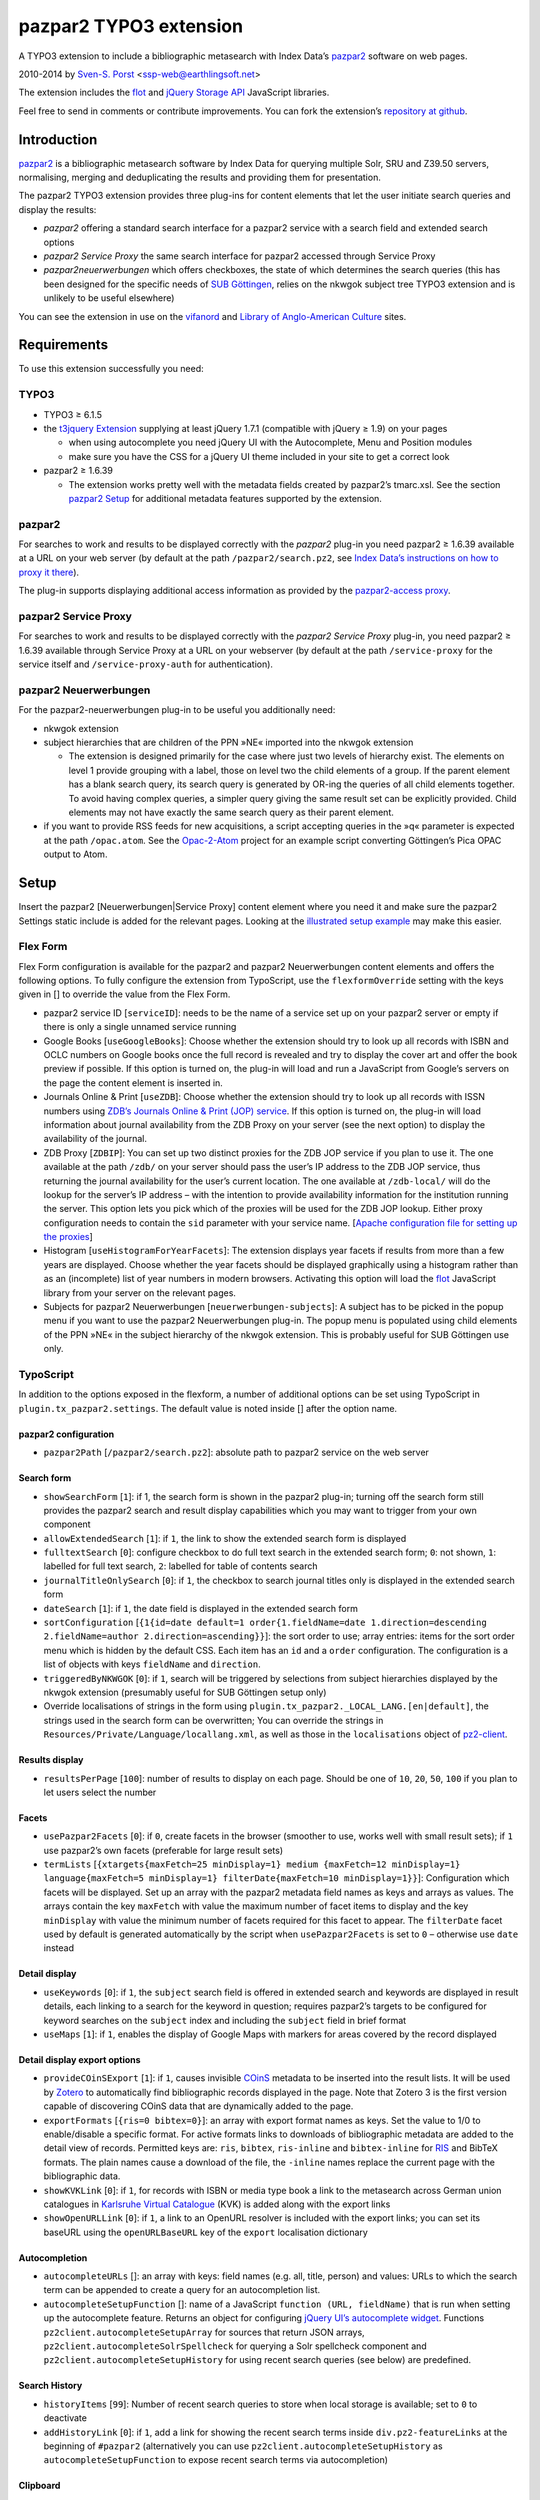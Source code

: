 pazpar2 TYPO3 extension
=======================

A TYPO3 extension to include a bibliographic metasearch with Index Data’s
`pazpar2 <http://www.indexdata.com/pazpar2/>`__ software on web pages.

2010-2014 by `Sven-S. Porst <http://earthlingsoft.net/ssp/>`__ <`ssp-web@earthlingsoft.net <mailto:ssp-web@earthlingsoft.net?subject=pazpar2%20TYPO3%20Extension>`__\ >

The extension includes the `flot <http://www.flotcharts.org/>`__
and `jQuery Storage API  <https://github.com/julien-maurel/jQuery-Storage-API>`__
JavaScript libraries.

Feel free to send in comments or contribute improvements. You can fork
the extension’s `repository at github <https://github.com/ssp/typo3-pazpar2>`__.


Introduction
------------

`pazpar2 <http://www.indexdata.com/pazpar2/>`__ is a bibliographic
metasearch software by Index Data for querying multiple Solr, SRU and
Z39.50 servers, normalising, merging and deduplicating the results and
providing them for presentation.

The pazpar2 TYPO3 extension provides three plug-ins for content elements
that let the user initiate search queries and display the results:

-  *pazpar2* offering a standard search interface for a pazpar2 service
   with a search field and extended search options
-  *pazpar2 Service Proxy* the same search interface for pazpar2
   accessed through Service Proxy
-  *pazpar2neuerwerbungen* which offers checkboxes, the state of which
   determines the search queries (this has been designed for the
   specific needs of `SUB Göttingen <http://www.sub.uni-goettingen.de>`__,
   relies on the nkwgok subject tree TYPO3 extension and is unlikely to be
   useful elsewhere)

You can see the extension in use on the `vifanord <http://vifanord.de/?id=16>`__
and `Library of Anglo-American
Culture <http://aac.sub.uni-goettingen.de/>`__ sites.


Requirements
------------

To use this extension successfully you need:

TYPO3
~~~~~

-  TYPO3 ≥ 6.1.5
-  the `t3jquery Extension <http://typo3.org/extensions/repository/view/t3jquery>`__
   supplying at least jQuery 1.7.1 (compatible with jQuery ≥ 1.9) on your pages

   - when using autocomplete you need jQuery UI with the Autocomplete,
     Menu and Position modules
   - make sure you have the CSS for a jQuery UI theme included in your
     site to get a correct look

-  pazpar2 ≥ 1.6.39

   - The extension works pretty well with the metadata fields created by
     pazpar2’s tmarc.xsl. See the section `pazpar2 Setup <#pazpar2-setup>`__
     for additional metadata features supported by the extension.

pazpar2
~~~~~~~

For searches to work and results to be displayed correctly with the
*pazpar2* plug-in you need pazpar2 ≥ 1.6.39 available at a URL on your
web server (by default at the path ``/pazpar2/search.pz2``, see `Index Data’s
instructions on how to proxy it
there <http://www.indexdata.com/pazpar2/doc/installation.apache2proxy.html>`__).

The plug-in supports displaying additional access information as
provided by the `pazpar2-access
proxy <https://github.com/subugoe/pazpar2-access>`__.

pazpar2 Service Proxy
~~~~~~~~~~~~~~~~~~~~~

For searches to work and results to be displayed correctly with the
*pazpar2 Service Proxy* plug-in, you need pazpar2 ≥ 1.6.39 available
through Service Proxy at a URL on your webserver (by default at the path
``/service-proxy`` for the service itself and ``/service-proxy-auth`` for
authentication).

pazpar2 Neuerwerbungen
~~~~~~~~~~~~~~~~~~~~~~

For the pazpar2-neuerwerbungen plug-in to be useful you additionally
need:

-  nkwgok extension
-  subject hierarchies that are children of the PPN »NE« imported into
   the nkwgok extension

   -  The extension is designed primarily for the case where just two
      levels of hierarchy exist. The elements on level 1 provide
      grouping with a label, those on level two the child elements of a
      group. If the parent element has a blank search query, its search
      query is generated by OR-ing the queries of all child elements
      together. To avoid having complex queries, a simpler query giving
      the same result set can be explicitly provided. Child elements may
      not have exactly the same search query as their parent element.

-  if you want to provide RSS feeds for new acquisitions, a script
   accepting queries in the »q« parameter is expected at the path
   ``/opac.atom``. See the
   `Opac-2-Atom <https://github.com/subugoe/Opac-2-Atom>`__ project for an
   example script converting Göttingen’s Pica OPAC output to Atom.


Setup
-----

Insert the pazpar2 [Neuerwerbungen\|Service Proxy] content element where
you need it and make sure the pazpar2 Settings static include is added
for the relevant pages. Looking at the `illustrated setup
example <https://github.com/ssp/typo3-pazpar2/blob/master/Documentation/Setup.md>`__
may make this easier.

Flex Form
~~~~~~~~~

Flex Form configuration is available for the pazpar2 and pazpar2
Neuerwerbungen content elements and offers the following options.
To fully configure the extension from TypoScript, use the ``flexformOverride``
setting with the keys given in [] to override the value from the Flex Form.

-  pazpar2 service ID [``serviceID``]: needs to be the name of a
   service set up on your pazpar2 server or empty if there is only a
   single unnamed service running
-  Google Books [``useGoogleBooks``]: Choose whether the extension
   should try to look up all records with ISBN and OCLC numbers on
   Google books once the full record is revealed and try to display the
   cover art and offer the book preview if possible. If this option is
   turned on, the plug-in will load and run a JavaScript from Google’s
   servers on the page the content element is inserted in.
-  Journals Online & Print [``useZDB``]: Choose whether the extension
   should try to look up all records with ISSN numbers using `ZDB’s
   Journals Online & Print (JOP)
   service <http://www.zeitschriftendatenbank.de/services/journals-online-print/>`__.
   If this option is turned on, the plug-in will load information about
   journal availability from the ZDB Proxy on your server (see the next option)
   to display the availability of the journal.
-  ZDB Proxy [``ZDBIP``]: You can set up two distinct proxies for the
   ZDB JOP service if you plan to use it. The one available at the path
   ``/zdb/`` on your server should pass the user’s IP address to the ZDB JOP
   service, thus returning the journal availability for the user’s
   current location. The one available at ``/zdb-local/`` will do the lookup
   for the server’s IP address – with the intention to provide
   availability information for the institution running the server. This
   option lets you pick which of the proxies will be used for the ZDB
   JOP lookup. Either proxy configuration needs to contain the ``sid``
   parameter with your service name. [`Apache configuration file for
   setting up the
   proxies <https://raw.github.com/subugoe/vlibs-typo3/master/fileadmin/apache/zdb.conf>`__]
-  Histogram [``useHistogramForYearFacets``]: The extension displays
   year facets if results from more than a few years are displayed.
   Choose whether the year facets should be displayed graphically using
   a histogram rather than as an (incomplete) list of year numbers in
   modern browsers. Activating this option will load the
   `flot <http://www.flotcharts.org/>`__ JavaScript library from your
   server on the relevant pages.
-  Subjects for pazpar2 Neuerwerbungen [``neuerwerbungen-subjects``]:
   A subject has to be picked in the popup menu if you want to use the
   pazpar2 Neuerwerbungen plug-in. The popup menu is populated using
   child elements of the PPN »NE« in the subject hierarchy of the nkwgok
   extension. This is probably useful for SUB Göttingen use only.

TypoScript
~~~~~~~~~~

In addition to the options exposed in the flexform, a number of
additional options can be set using TypoScript in
``plugin.tx_pazpar2.settings``. The default value is noted inside []
after the option name.


pazpar2 configuration
......................

- ``pazpar2Path`` [``/pazpar2/search.pz2``]: absolute path to pazpar2
  service on the web server


Search form
...........

- ``showSearchForm`` [``1``]: if 1, the search form is shown in the
  pazpar2 plug-in; turning off the search form still provides the
  pazpar2 search and result display capabilities which you may want
  to trigger from your own component
- ``allowExtendedSearch`` [``1``]: if ``1``, the link to show the extended
  search form is displayed
- ``fulltextSearch`` [``0``]: configure checkbox to do full text search
  in the extended search form; ``0``: not shown, ``1``: labelled for
  full text search, ``2``: labelled for table of contents search
- ``journalTitleOnlySearch`` [``0``]: if ``1``, the checkbox to search
  journal titles only is displayed in the extended search form
- ``dateSearch`` [``1``]: if ``1``, the date field is displayed in the
  extended search form
- ``sortConfiguration`` [``{1{id=date default=1 order{1.fieldName=date
  1.direction=descending 2.fieldName=author 2.direction=ascending}}``]: the
  sort order to use; array entries: items for the sort order menu which
  is hidden by the default CSS. Each item has an ``id`` and a ``order``
  configuration. The configuration is a list of objects with keys
  ``fieldName`` and ``direction``.
- ``triggeredByNKWGOK`` [``0``]: if ``1``, search will be triggered by
  selections from subject hierarchies displayed by the nkwgok
  extension (presumably useful for SUB Göttingen setup only)
- Override localisations of strings in the form using
  ``plugin.tx_pazpar2._LOCAL_LANG.[en|default]``, the strings used
  in the search form can be overwritten; You can override the
  strings in ``Resources/Private/Language/locallang.xml``, as well as
  those in the ``localisations`` object of `pz2-client
  <https://github.com/ssp/pazpar2-js-client>`__.


Results display
...............

- ``resultsPerPage`` [``100``]: number of results to display on each
  page. Should be one of ``10``, ``20``, ``50``, ``100`` if you plan to let users
  select the number


Facets
......

- ``usePazpar2Facets`` [``0``]: if ``0``, create facets in the browser
  (smoother to use, works well with small result sets); if ``1`` use
  pazpar2’s own facets (preferable for large result sets)
- ``termLists`` [``{xtargets{maxFetch=25 minDisplay=1} medium
  {maxFetch=12 minDisplay=1} language{maxFetch=5 minDisplay=1}
  filterDate{maxFetch=10 minDisplay=1}}``]: Configuration
  which facets will be displayed. Set up an array with the pazpar2
  metadata field names as keys and arrays as values. The arrays
  contain the key ``maxFetch`` with value the maximum number of
  facet items to display and the key ``minDisplay`` with value the
  minimum number of facets required for this facet to appear. The
  ``filterDate`` facet used by default is generated automatically by
  the script when ``usePazpar2Facets`` is set to ``0`` – otherwise
  use ``date`` instead



Detail display
..............

- ``useKeywords`` [``0``]: if ``1``, the ``subject`` search field is offered in
  extended search and keywords are displayed in result details, each
  linking to a search for the keyword in question; requires
  pazpar2’s targets to be configured for keyword searches on the
  ``subject`` index and including the ``subject`` field in brief format
- ``useMaps`` [``1``]: if ``1``, enables the display of Google Maps with
  markers for areas covered by the record displayed


Detail display export options
.............................

- ``provideCOinSExport`` [``1``]: if ``1``, causes invisible
  `COinS <http://ocoins.info/>`__ metadata to be inserted into the
  result lists. It will be used by
  `Zotero <http://www.zotero.org/>`__ to automatically find
  bibliographic records displayed in the page. Note that Zotero 3 is
  the first version capable of discovering COinS data that are
  dynamically added to the page.
- ``exportFormats`` [``{ris=0 bibtex=0}``]: an array with export
  format names as keys. Set the value to 1/0 to enable/disable a
  specific format. For active formats links to downloads of
  bibliographic metadata are added to the detail view of records.
  Permitted keys are: ``ris``, ``bibtex``, ``ris-inline`` and
  ``bibtex-inline`` for
  `RIS <http://www.refman.com/support/risformat_intro.asp>`__ and
  BibTeX formats. The plain names cause a download of the file, the
  ``-inline`` names replace the current page with the bibliographic
  data.
- ``showKVKLink`` [``0``]: if ``1``, for records with ISBN or media
  type book a link to the metasearch across German union catalogues in
  `Karlsruhe Virtual
  Catalogue <http://www.ubka.uni-karlsruhe.de/kvk.html>`__ (KVK) is
  added along with the export links
- ``showOpenURLLink`` [``0``]: if ``1``, a link to an OpenURL resolver
  is included with the export links; you can set its baseURL using the
  ``openURLBaseURL`` key of the ``export`` localisation dictionary

Autocompletion
..............

- ``autocompleteURLs`` []: an array with keys: field names (e.g. all,
  title, person) and values: URLs to which the search term can be
  appended to create a query for an autocompletion list.
- ``autocompleteSetupFunction`` []: name of a JavaScript
  ``function (URL, fieldName)`` that is run when setting up the autocomplete
  feature. Returns an object for configuring `jQuery UI’s autocomplete
  widget <http://api.jqueryui.com/autocomplete/>`__.
  Functions ``pz2client.autocompleteSetupArray`` for sources that return
  JSON arrays, ``pz2client.autocompleteSolrSpellcheck`` for querying a
  Solr spellcheck component and ``pz2client.autocompleteSetupHistory``
  for using recent search queries (see below) are predefined.


Search History
..............

- ``historyItems`` [``99``]: Number of recent search queries to store when
  local storage is available; set to ``0`` to deactivate
- ``addHistoryLink`` [``0``]: if ``1``, add a link for showing the recent
  search terms inside ``div.pz2-featureLinks`` at the beginning of ``#pazpar2``
  (alternatively you can use ``pz2client.autocompleteSetupHistory`` as
  ``autocompleteSetupFunction`` to expose recent search terms via autocompletion)


Clipboard
.........

- ``useClipboard`` [``0``]: if ``1``, offer storing results in the clipboard
  when local storage is available
- ``addClipboardLink`` [``0``]: if ``1``, add a link for showing the clipboard
  inside ``div.pz2-featureLinks`` at the beginning of ``#pazpar2``


Highlighting
............
- ``highlightSearchTerms`` [``0``]: if ``1``, try to highlight the search terms
  found in the results’ fields


included files
..............

- ``CSSPath`` [``EXT:pazpar2/Resources/Public/pz2-client/pz2.css``]: CSS
  file included to style the search form and search results
- ``pz2-clientJSPath``
  [``EXT:pazpar2/Resources/Public/pz2-client/pz2-client.min.js``]:
  JavaScript handling the user interaction and display of results
- ``flotJSPath``
  [``EXT:pazpar2/Resources/Public/pz2-client/jquery.flot+selection.min.js``]:
  `flot <http://www.flotcharts.org/>`__ graphing library with selection module
- ``jquery-storageJSPath``
  [``EXT:pazpar2/Resources/Public/pz2-client/jquery-storage/jquery.storageapi.min.js``]:
  `jQuery Storage API  <https://github.com/julien-maurel/jQuery-Storage-API>`__ module


``plugin.tx_pazpar2_pazpar2serviceproxy.settings``
..................................................

- ``serviceProxyAuthPath`` [``/service-proxy-auth``]: absolute path to
  Service Proxy authentication on the web server
- ``serviceProxyPath`` [``/service-proxy/``]: absolute path to Service
  Proxy on the web server
- ``pz2urlrecipeJSPath``
  [``EXT:pazpar2/Resources/Public/pz2-client/mk2.js``]: JavaScript for
  applying URL recipes


``plugin.tx_pazpar2_pazpar2neuerwerbungen.settings``
....................................................

- ``useAtomFeed`` [``1``]: if 1, a link to an Atom feed is displayed
  along with the Neuerwerbungen form and inserted into the page’s
  ``<head>``
- ``numberOfMonths`` [``13``]: the number of months to display in the
  popup menu for date selection
- ``pz2-neuerwerbungenCSSPath``
  [``EXT:pazpar2/Resources/Public/pz2-client/pz2-neuerwerbungen.css``]:
  Additional CSS file included if the pazpar2-neuerwerbungen plug-in
  is used
- ``pz2-neuerwerbungenJSPath``
  [``EXT:pazpar2/Resources/Public/pz2-client/pz2-neuerwerbungen.js``]:
  Additional JavaScript included if the pazpar2-neuerwerbungen
  plug-in is used



pazpar2 Setup
-------------

pazpar2 services used by the extension need to have specific settings
for the search keys as well as for the metadata they provide for the
searches to work and the quality of the displayed data to be reasonable.


Search keys
~~~~~~~~~~~

The search forms provided by the plug-ins use the following search keys which
must be set up in the pazpar2 service:

-  ``term`` - for default search
-  ``fulltext`` - for fulltext/toc search (use same as term if not
   available) [if the ``fulltextSearch`` setting is ``1``]
-  ``title``
-  ``journal`` - for journal title search [if the ``journalTitleOnlySearch``
   setting is ``1``]
-  ``person``
-  ``date``
-  ``nel`` - month index required by pazpar2 Neuerwerbungen only
   (required format: ``YYYYMM``)
-  ``subject`` [if the ``useKeywords`` setting is ``1``]

Sorting
~~~~~~~

The standard configuration requires the pazpar2 service to support
sorting by the metadata fields ``date`` and ``author``. It can be
reconfigured using the ``sortConfiguration`` TypoScript setting.

For example – if you want to offer a refined sorting by date, author
and relevance and have the fields involved in this set up in your
pazpar2 metadata configuration, you can use the TypoScript setup:

::

	plugin.tx_pazpar2.settings.sortConfiguration {
		1 {
			id = date
			default = 1
			order {
				1.fieldName = date
				1.direction = descending
				2.fieldName = author
				2.direction = ascending
				# 3.fieldName = title
				# 3.direction = ascending
				# 4.fieldName = title-number-section
				# 4.direction = ascending
			}
		}
		2 {
			id = author
			order {
				1.fieldName = author
				1.direction = ascending
				2.fieldName = date
				2.direction = descending
			}
		}
		3 {
			id = relevance
			order {
				1.fieldName = relevance
				1.direction = descending
				2.fieldName = date
				2.direction = descending
				3.fieldName = author
				3.direction = ascending
			}
		}
	}


Metadata format
~~~~~~~~~~~~~~~

The metadata expected by the extension to display results are based on
the metadata fields created by Index Data’s powerful
`tmarc.xsl <http://git.indexdata.com/?p=pazpar2.git;a=blob_plain;f=etc/tmarc.xsl;hb=HEAD>`__
stylesheet for extracting information from MARC records. In particular we
are using a `slightly extended version of tmarc.xsl <https://github.com/ssp/pazpar2-etc/blob/master/tmarc.xsl>`__ to
improve the display quality even further.

Fields used to display data if present:

- ``id``
- ``medium``
- ``title``
- ``title-remainder``
- ``title-number-section``
- ``title-responsibility``
- ``date``
- ``multivolume-title`` (not part of standard tmarc.xsl)
- ``series-title``
- ``author``
- ``other-person`` (not part of standard tmarc.xsl)
- ``corporate`` (not part of standard tmarc.xsl)
- ``meeting`` (not part of standard tmarc.xsl)
- ``journal-title``
- ``journal-subpart``
- ``volume-number``
- ``issue-number``
- ``pages-number``
- ``isbn``
- ``issn``
- ``pissn`` (not part of standard tmarc.xsl)
- ``eissn`` (not part of standard tmarc.xsl)
- ``oclc-number``
- ``zdb-number``
- ``doi`` (not part of standard tmarc.xsl)
- ``electronic-url``
- ``edition``
- ``publication-name``
- ``publication-place``
- ``physical-extent``
- ``description``
- ``language`` - ISO 639-2/B language code (not part of standard
  tmarc.xsl), German and English language names are included in the
  JavaScript
- ``abstract`` (not part of standard tmarc.xsl)
- ``catalogue-url`` (URL linking to the catalogue web page for that record,
  built using the stylesheets and setup for the various targets.)
- ``parent-catalogue-url`` (URL linking to the catalogue web page for
  related records to the current record, typically the containing
  parent collection.)
- ``subject``
- ``classification-msc`` (not part of standard tmarc.xsl)
- ``mapscale`` (not part of standard tmarc.xsl), display the scale of maps
  and potentially draw the region covered by the map on an interactive
  map on the web page
- ``creator`` (used for Guide records)
- ``country`` (not part of standard tmarc.xsl, used for Guide records)
- ``source-type`` (not part of standard tmarc.xsl, used for Guide records)

For the ``medium`` field, the supported types (with a localised name and
icon) are. Most of them come from standard tmarc.xsl analysis of MARC
records. A few depend on our refinements of tmarc.xsl and additional
information/analysis.

- ``article``
- ``audio-visual`` (may require tmarc.xsl output to be stripped of more
  specific media type information like dvd)
- ``book``
- ``data`` (not part of tmarc.xsl)
- ``electronic``
- ``image`` (not part of tmarc.xsl)
- ``journal``
- ``letter`` (not part of tmarc.xsl)
- ``manuscript`` (changed tmarc.xsl to recognise these)
- ``map``
- ``microform``
- ``music-score``
- ``multivolume`` (extended tmarc.xsl to recognise these)
- ``newspaper``
- ``recording``
- ``website`` (used for websites as found in SUB’s SSG-FI Guides, not
  coming from tmarc.xsl)
- ``multiple`` (used for merged records of varying media types as well as
  mixed-media items)

To get a better idea of the general setup, take a look at `our setup
files <https://github.com/ssp/pazpar2-config>`__, particularly the `AAC
service <https://github.com/ssp/pazpar2-config/blob/master/services/SUB/AAC.xml>`__
and the `gbv-sru
target <https://github.com/ssp/pazpar2-config/blob/master/settings/gbv-sru.xml>`__.



Bibliographic data export
-------------------------

To create proper downloads these are created in a slightly involved way
by sending the pazpar2 metadata back to server where the script
``Resources/Public/pz2-client/converter/convert-pazpar2-record.php`` is run.

Conversions done by that script use the stylesheets in
``Resources/Public/pz2-client/converter``. The conversion quality achieved
by those scripts is somewhat limited on a syntactic level due to the
inadequacies (RIS is defined to be
`non-Unicode <http://www.refman.com/support/risformat_fields_02.asp>`__
but we, like many others, send UTF-8 to accomodate non-Latin references
as well) or complexities (getting BibTeX escaping right is a major
effort [and occasionally undesirable as some mathematical sites includ
TeX code which benefits from not being escaped] so the lazy compromise
is to send UTF-8 as well).

Support for additional formats can be added to the extension by adding
an XSL file to the ``Resources/Public/pz2-client/converter`` folder,
registering it for a format name in the Array the beginning of
``Resources/Public/pz2-client/converter/convert-pazpar2-record.php`` and
adding the display strings for that format to the localisation.


Pazpar2 result export
---------------------

The extension can provide the full set of records retrieved from the pazpar2
service for the query. To retrieve it, use the following URL parameters in
addition to those for the query:

- ``tx_pazpar2_pazpar2[useJS]:no`` - force PHP to run the pazpar2 query
- ``tx_pazpar2_pazpar2[maximumResults]:10000`` - set the number of results you
  want to retrieve; for large result sets beware of PHP running out of memory
- ``tx_pazpar2_pazpar2[format]:json`` - JSON output
- ``type:1393975639`` - page type without template and ``application/json`` MIME-Type

The resulting JSON object has two keys:

- ``results`` - an object of the pazpar2 results
  * keys: pazpar2 merge keys
  * values: pazpar2 records as converted to arrays by TYPO3’s ``xml2array`` function
- ``stat`` - the last pazpar2 stat reply (to make errors available to the consumer)


Acknowledgements
----------------

- originally created 2010-2013 for `SUB Göttingen <http://www.sub.uni-goettingen.de>`__,
  many thanks to Ingo Pfennigstorf for his TYPO3 help
- with Service Proxy improvements 2013 for `Index Data <http://indexdata.com/>`__
- with improvements 2014 for `vifanord <http://vifanord.de/>`__
- includes media type icons by `Henrik Cederblad <http://cederbladdesign.com/>`__


TODO
----

- WAI-ARIA support
- HTML5 History support?


Version History
---------------

5.0.0 (2014-03-06)
	* **Require TYPO3 6.1**
	* **Require t3jquery**
	* **Change certain aspects of the configuration (localisation, sort)
	  and setup that will require users with customisations to review those**
	* **Make use of localisation for target names obligatory**
	* pz2-client:
		- Complete restructuring
		- Re-introduce ability to use pazpar2’s native facets
		- Add Clipboard
		- Add Search History
		- Add Search Term Highlighting
		- Add Open URL link in detail view
	* Re-work sort order configuration
	* Display ``corporate`` and ``meeting`` fields
	* Add ``settings.flexformOverride`` to configure without the Flex Form
	* Add JSON/XML output of all search results
4.0.4 (2013-10-25)
	* Readme fixes
4.0.3b (2013-09-26)
	* JavaScript fixes
4.0.2b (2013-09-16)
	* Switch to icon fonts for media types
4.0.1b (2013-08-15)
	* Silly bump of version number to help the confused TER
4.0.0b (2013-08-15)
	* Silly bump of version number to help the confused TER
3.0.1b (2013-07-30)
	* improvements to README, JavaScript client and configuration files
3.0.0b (2013-07-17)
	* add new Plug-In »pazpar2 Service Proxy« for use with
	  `Service Proxy <http://www.indexdata.com/service-proxy/>`__
	* process electronic-url fields in Service Proxy plugin
	* support loading autocomplete lists for the form fields
	* add class ``pz2-electronic-url`` to links
	* allow overriding JavaScript localisations from TypoScript
	* make number of results per page configurable from TypoScript
2.4.1 (2013-05-10)
	* fix KVK links
	* improve map display
	* improve configuration for turning off export formats
	* make pazpar2 service path configurable in JavaScript
2.4.0 (2013-02-28)
	* sort by ``title-number-section`` for identical titles
	* add fake manual for the benefit of TER
	* avoid warning in View Helper
	* add ID to CSS classes in the neuerwerbungen template [dsimm]
2.3.0 (2012-12-19)
	* adapt to new nkwgok database field names
2.2.2 (2012-12-17)
	* fix punctuation problems in md-title-responsibility
2.2.0 (2012-12-12)
	* display fewer ISBNs (JS)
	* fix count of additional facets
	* avoid duplicate facet list updates
	* adapt Neuerwerbungen month queries to new GBV Index format
2.1.0 (2012-09-20)
	* more generic display of journal information for articles
	* better handling of subject search when extended search is not available
	* use ZDB IDs to determine journal availability if no ISSN is available
	* make »No matching Records« display more visible
2.0.0 (2012-06-13)
	* cooperation with nkwgok requires at least version 2 of that extension
	* display improvements
	* support MathJax
	* add visible link to hide the status panel
	* fix bug in Google Books links
1.8.0 (2012-05-29)
	* fix localisation for keyword search field label
	* enable use of boolean operators in extended search fields
	* add display of MSC classification
	* make facet configuration accessible from TypoScript
	* add ability to display facets for the ``country`` field containing ISO 3166-1 alpha-2 country codes and the ``source-type`` field
1.7.0 (2012-03-30)
	* display the location covered by maps from the ``coordinates`` attribute of the ``mapscale`` field
	* Display the scale of maps from the ``mapscale`` field
	* Remove ZDB-JOP sid configuration from script, it has to be inserted into the URL by the proxy now
	* Add ability to display a link to the parent record (``catalogue-url-parent`` field)
	* Remove hard coded recognition and rewriting of Göttingen OPAC URLs, the same effect is achieved more generically by using at least revision v2 of `pazpar2-access <https://github.com/subugoe/pazpar2-access>`__
1.6.0 (2012-02-24)
	* restructure Resources/Public to provide the JavaScript interface as a standalone repository: `pazpar2-js-client <https://github.com/subugoe/pazpar2-js-client>`__
	* change date format for Neuerwerbungen to ``YYYYMM``
	* improved reliability of triggering the pazpar2 search
1.5.0 (2012-01-18)
	* add Geo-specific placeholder search term to main search field configuration
	* add second set of paging controls beneath the results
	* work around localisation breakage of TYPO3 4.6
1.4.0 (2012-01-16)
	* add keyword search and ability to display keywords in result details
	* add support for additional media types (letter, manuscript, image)
	* small display tweaks
	* stop using deprecated form field View Helper
1.3.0 (2011-12-02)
	* Neuerwerbungen: number of months in popup menu is now configurable in TypoScript
	* if there is just single checkbox, automatically select it
1.2.0 (2011-11-25)
	* add links to show all facets when facets needed to be hidden
	* more reliable tooltip hiding for histogram
	* require nkwgok 1.2.0 or above and use its updated database schema for Neuerwerbungen
1.1.5 (2011-11-23)
	* fix Piwik tracking for metadata export links
1.1.4 (2011-11-22)
	* make automatic query starting more reliable in Neuerwerbungen
	* prevent incorrect usage of the no-JavaScript code path
1.1.3 (2011-11-21)
	* reduce maximum GET query length for pz2.js to 512 (the default limit set by Suhosin on SLES 11)
	* improve ``Content-Type`` header information for export formats
1.1.2 (2011-11-21)
	* do not add access information to Fluid template when the query did not run in PHP
1.1.1 (2011-11-17)
	* recognise Göttingen OPAC https URLs
	* fix recognition of Guest access
	* improve automatic restarting of searches on session loss
1.1 (2011-11-15)
	* support Piwik tracking
	* support for pazpar2-access proxy
	* improve URL sorting
	* improve location sorting
	* better total result count in non-JavaScript version
	* leaner Fluid templates
	* single year selection in year histogram
1.0.3 (2011-09-22)
	* add class ``pz2-neuerwerbungen`` to container when using Neuerwerbungen
1.0.2 (2011-09-21)
	* add information about feed link to README
	* make Neuerwerbungen feed link optional
	* make fulltext checkbox in extended search form configurable
	* make date field in extended search form configurable
	* fix problem with passed parameters in Neuerwerbungen no-JS mode
	* make catalogue names localisable
1.0.1 (2011-09-20)
	* add icon
	* fix problem with losing the user’s data after sending the form
	* preserve the fulltext setting
1.0.0 (2011-09-19)
	* initial release to TER


License
-------

MIT License to keep the people happy who need it.

Copyright (C) 2010-2014 by Sven-S. Porst

Permission is hereby granted, free of charge, to any person obtaining a
copy of this software and associated documentation files (the
"Software"), to deal in the Software without restriction, including
without limitation the rights to use, copy, modify, merge, publish,
distribute, sublicense, and/or sell copies of the Software, and to
permit persons to whom the Software is furnished to do so, subject to
the following conditions:

The above copyright notice and this permission notice shall be included
in all copies or substantial portions of the Software.

THE SOFTWARE IS PROVIDED "AS IS", WITHOUT WARRANTY OF ANY KIND, EXPRESS
OR IMPLIED, INCLUDING BUT NOT LIMITED TO THE WARRANTIES OF
MERCHANTABILITY, FITNESS FOR A PARTICULAR PURPOSE AND NONINFRINGEMENT.
IN NO EVENT SHALL THE AUTHORS OR COPYRIGHT HOLDERS BE LIABLE FOR ANY
CLAIM, DAMAGES OR OTHER LIABILITY, WHETHER IN AN ACTION OF CONTRACT,
TORT OR OTHERWISE, ARISING FROM, OUT OF OR IN CONNECTION WITH THE
SOFTWARE OR THE USE OR OTHER DEALINGS IN THE SOFTWARE.
